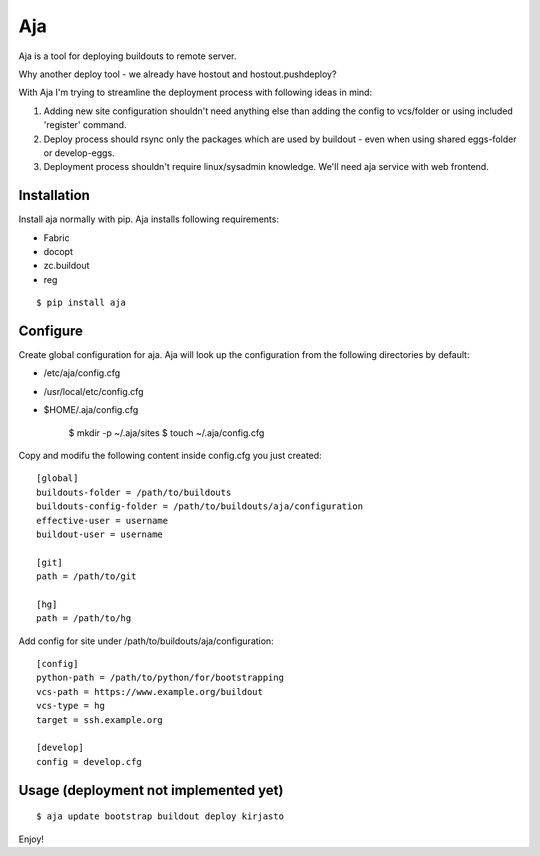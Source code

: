 Aja
===

Aja is a tool for deploying buildouts to remote server.

Why another deploy tool - we already have hostout and hostout.pushdeploy?

With Aja I'm trying to streamline the deployment process with following ideas in mind:

#. Adding new site configuration shouldn't need anything else than adding the config to
   vcs/folder or using included 'register' command.
#. Deploy process should rsync only the packages which are used by buildout - even when
   using shared eggs-folder or develop-eggs.
#. Deployment process shouldn't require linux/sysadmin knowledge. We'll need
   aja service with web frontend.


Installation
------------

Install aja normally with pip. Aja installs following requirements:

* Fabric
* docopt
* zc.buildout
* reg

::

    $ pip install aja

Configure
---------

Create global configuration for aja. Aja will look up the configuration from
the following directories by default:

* /etc/aja/config.cfg
* /usr/local/etc/config.cfg
* $HOME/.aja/config.cfg

    $ mkdir -p ~/.aja/sites
    $ touch ~/.aja/config.cfg

Copy and modifu the following content inside config.cfg you just created::

    [global]
    buildouts-folder = /path/to/buildouts
    buildouts-config-folder = /path/to/buildouts/aja/configuration
    effective-user = username
    buildout-user = username

    [git]
    path = /path/to/git

    [hg]
    path = /path/to/hg


Add config for site under /path/to/buildouts/aja/configuration::

    [config]
    python-path = /path/to/python/for/bootstrapping
    vcs-path = https://www.example.org/buildout
    vcs-type = hg
    target = ssh.example.org

    [develop]
    config = develop.cfg

Usage (deployment not implemented yet)
--------------------------------------

::

    $ aja update bootstrap buildout deploy kirjasto

Enjoy!
